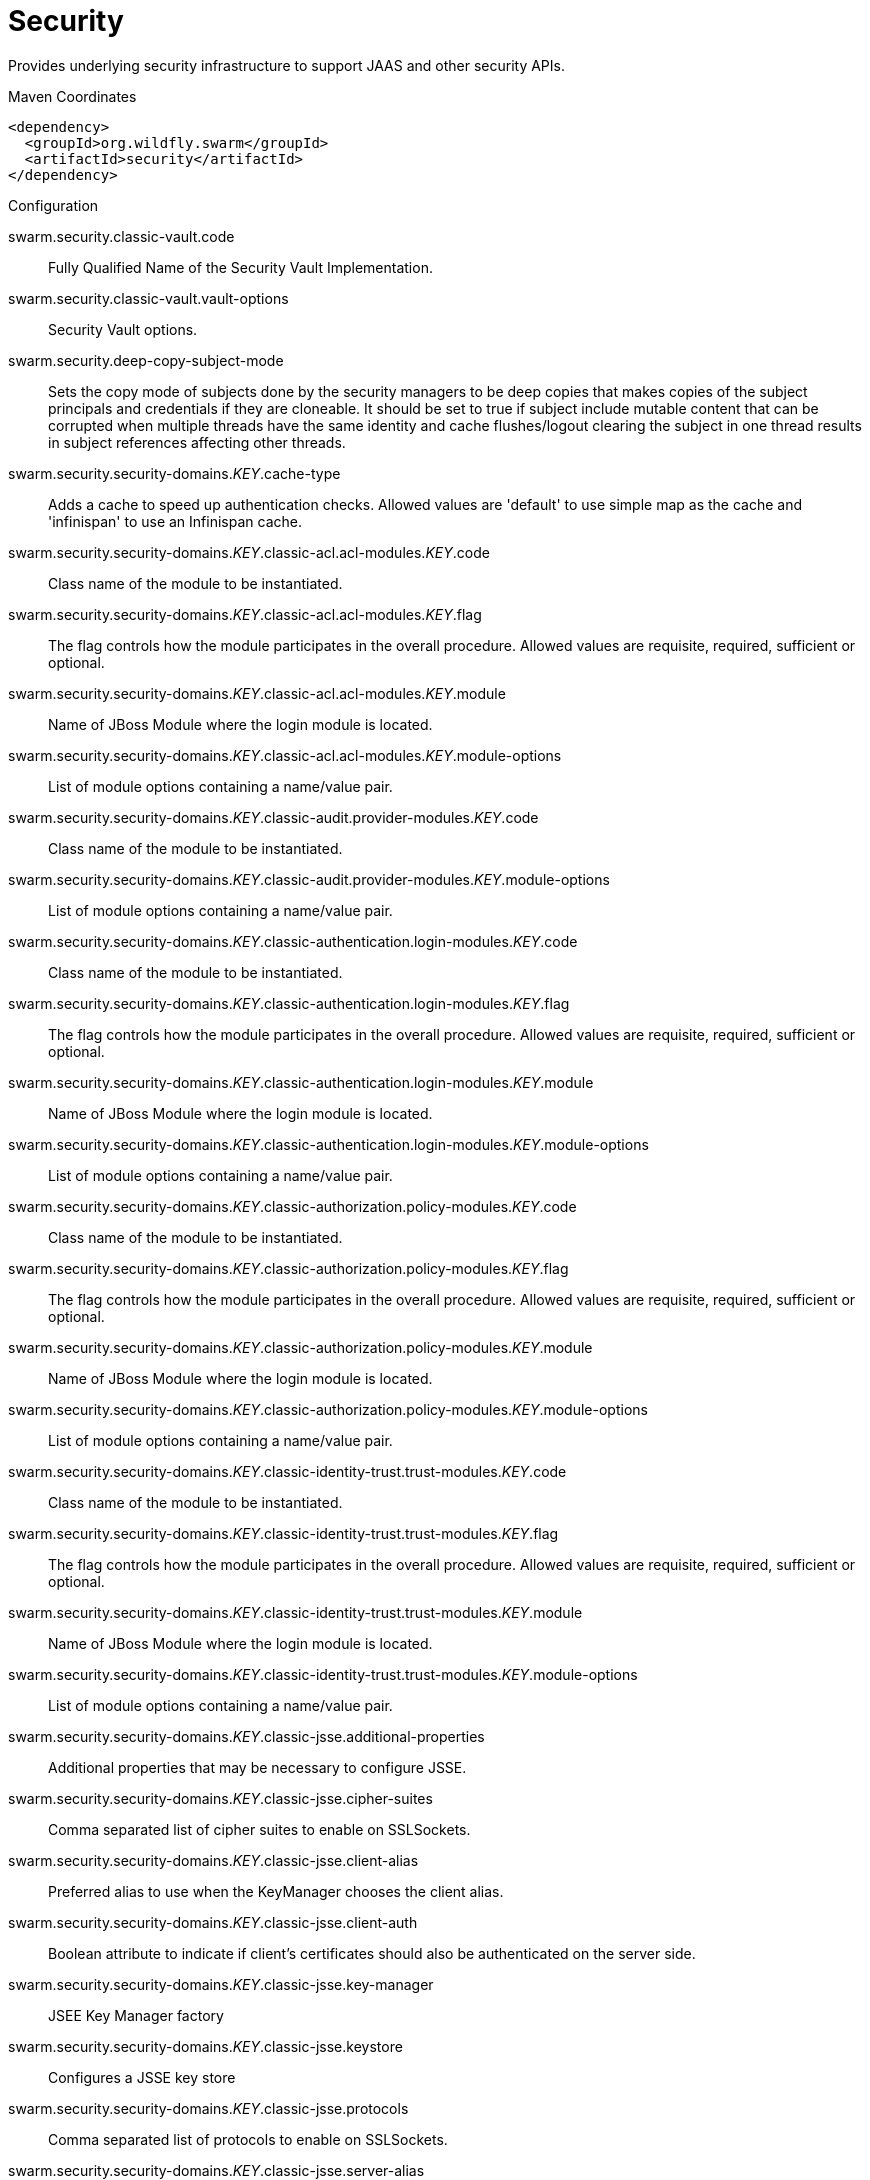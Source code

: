 = Security

Provides underlying security infrastructure to support JAAS
and other security APIs.


.Maven Coordinates
[source,xml]
----
<dependency>
  <groupId>org.wildfly.swarm</groupId>
  <artifactId>security</artifactId>
</dependency>
----

.Configuration

swarm.security.classic-vault.code:: 
Fully Qualified Name of the Security Vault Implementation.

swarm.security.classic-vault.vault-options:: 
Security Vault options.

swarm.security.deep-copy-subject-mode:: 
Sets the copy mode of subjects done by the security managers to be deep copies that makes copies of the subject principals and credentials if they are cloneable. It should be set to true if subject include mutable content that can be corrupted when multiple threads have the same identity and cache flushes/logout clearing the subject in one thread results in subject references affecting other threads.

swarm.security.security-domains._KEY_.cache-type:: 
Adds a cache to speed up authentication checks. Allowed values are 'default' to use simple map as the cache and 'infinispan' to use an Infinispan cache.

swarm.security.security-domains._KEY_.classic-acl.acl-modules._KEY_.code:: 
Class name of the module to be instantiated.

swarm.security.security-domains._KEY_.classic-acl.acl-modules._KEY_.flag:: 
The flag controls how the module participates in the overall procedure. Allowed values are requisite, required, sufficient or optional.

swarm.security.security-domains._KEY_.classic-acl.acl-modules._KEY_.module:: 
Name of JBoss Module where the login module is located.

swarm.security.security-domains._KEY_.classic-acl.acl-modules._KEY_.module-options:: 
List of module options containing a name/value pair.

swarm.security.security-domains._KEY_.classic-audit.provider-modules._KEY_.code:: 
Class name of the module to be instantiated.

swarm.security.security-domains._KEY_.classic-audit.provider-modules._KEY_.module-options:: 
List of module options containing a name/value pair.

swarm.security.security-domains._KEY_.classic-authentication.login-modules._KEY_.code:: 
Class name of the module to be instantiated.

swarm.security.security-domains._KEY_.classic-authentication.login-modules._KEY_.flag:: 
The flag controls how the module participates in the overall procedure. Allowed values are requisite, required, sufficient or optional.

swarm.security.security-domains._KEY_.classic-authentication.login-modules._KEY_.module:: 
Name of JBoss Module where the login module is located.

swarm.security.security-domains._KEY_.classic-authentication.login-modules._KEY_.module-options:: 
List of module options containing a name/value pair.

swarm.security.security-domains._KEY_.classic-authorization.policy-modules._KEY_.code:: 
Class name of the module to be instantiated.

swarm.security.security-domains._KEY_.classic-authorization.policy-modules._KEY_.flag:: 
The flag controls how the module participates in the overall procedure. Allowed values are requisite, required, sufficient or optional.

swarm.security.security-domains._KEY_.classic-authorization.policy-modules._KEY_.module:: 
Name of JBoss Module where the login module is located.

swarm.security.security-domains._KEY_.classic-authorization.policy-modules._KEY_.module-options:: 
List of module options containing a name/value pair.

swarm.security.security-domains._KEY_.classic-identity-trust.trust-modules._KEY_.code:: 
Class name of the module to be instantiated.

swarm.security.security-domains._KEY_.classic-identity-trust.trust-modules._KEY_.flag:: 
The flag controls how the module participates in the overall procedure. Allowed values are requisite, required, sufficient or optional.

swarm.security.security-domains._KEY_.classic-identity-trust.trust-modules._KEY_.module:: 
Name of JBoss Module where the login module is located.

swarm.security.security-domains._KEY_.classic-identity-trust.trust-modules._KEY_.module-options:: 
List of module options containing a name/value pair.

swarm.security.security-domains._KEY_.classic-jsse.additional-properties:: 
Additional properties that may be necessary to configure JSSE.

swarm.security.security-domains._KEY_.classic-jsse.cipher-suites:: 
Comma separated list of cipher suites to enable on SSLSockets.

swarm.security.security-domains._KEY_.classic-jsse.client-alias:: 
Preferred alias to use when the KeyManager chooses the client alias.

swarm.security.security-domains._KEY_.classic-jsse.client-auth:: 
Boolean attribute to indicate if client's certificates should also be authenticated on the server side.

swarm.security.security-domains._KEY_.classic-jsse.key-manager:: 
JSEE Key Manager factory

swarm.security.security-domains._KEY_.classic-jsse.keystore:: 
Configures a JSSE key store

swarm.security.security-domains._KEY_.classic-jsse.protocols:: 
Comma separated list of protocols to enable on SSLSockets.

swarm.security.security-domains._KEY_.classic-jsse.server-alias:: 
Preferred alias to use when the KeyManager chooses the server alias.

swarm.security.security-domains._KEY_.classic-jsse.service-auth-token:: 
Token to retrieve PrivateKeys from the KeyStore.

swarm.security.security-domains._KEY_.classic-jsse.trust-manager:: 
JSEE Trust Manager factory

swarm.security.security-domains._KEY_.classic-jsse.truststore:: 
Configures a JSSE trust store

swarm.security.security-domains._KEY_.classic-mapping.mapping-modules._KEY_.code:: 
Class name of the module to be instantiated.

swarm.security.security-domains._KEY_.classic-mapping.mapping-modules._KEY_.module:: 
Name of JBoss Module where the mapping module code is located.

swarm.security.security-domains._KEY_.classic-mapping.mapping-modules._KEY_.module-options:: 
List of module options containing a name/value pair.

swarm.security.security-domains._KEY_.classic-mapping.mapping-modules._KEY_.type:: 
Type of mapping this module performs. Allowed values are principal, role, attribute or credential..

swarm.security.security-domains._KEY_.jaspi-authentication.auth-modules._KEY_.code:: 
Class name of the module to be instantiated.

swarm.security.security-domains._KEY_.jaspi-authentication.auth-modules._KEY_.flag:: 
The flag controls how the module participates in the overall procedure. Allowed values are requisite, required, sufficient or optional.

swarm.security.security-domains._KEY_.jaspi-authentication.auth-modules._KEY_.login-module-stack-ref:: 
Reference to a login module stack name previously configured in the same security domain.

swarm.security.security-domains._KEY_.jaspi-authentication.auth-modules._KEY_.module:: 
Name of JBoss Module where the mapping module code is located.

swarm.security.security-domains._KEY_.jaspi-authentication.auth-modules._KEY_.module-options:: 
List of module options containing a name/value pair.

swarm.security.security-domains._KEY_.jaspi-authentication.login-module-stacks._KEY_.login-modules._KEY_.code:: 
Class name of the module to be instantiated.

swarm.security.security-domains._KEY_.jaspi-authentication.login-module-stacks._KEY_.login-modules._KEY_.flag:: 
The flag controls how the module participates in the overall procedure. Allowed values are requisite, required, sufficient or optional.

swarm.security.security-domains._KEY_.jaspi-authentication.login-module-stacks._KEY_.login-modules._KEY_.module:: 
Name of JBoss Module where the login module is located.

swarm.security.security-domains._KEY_.jaspi-authentication.login-module-stacks._KEY_.login-modules._KEY_.module-options:: 
List of module options containing a name/value pair.


